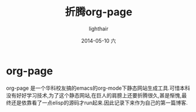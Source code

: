 #+TITLE:       折腾org-page
#+AUTHOR:      lighthair
#+EMAIL:       xie.long.en@gmail.com
#+DATE:        2014-05-10 六
#+URI:         /blog/折腾
#+KEYWORDS:    折腾,org-page
#+TAGS:        org-page
#+LANGUAGE:    en
#+OPTIONS:     H:3 num:nil toc:nil \n:nil ::t |:t ^:nil -:nil f:t *:t <:t
#+DESCRIPTION: 为了这个静态网站,在巨人的肩膀上还要折腾很久,甚是惭愧
* org-page
org-page 是一个华科校友搞的emacs的org-mode下静态网站生成工具.可惜本科没有好好学习技术,为了这个静态网站,在巨人的肩膀上还要折腾很久,甚是惭愧,最终还是依靠看了一点elisp的源码才run起来.因此记录下来作为自己的第一篇博客.
